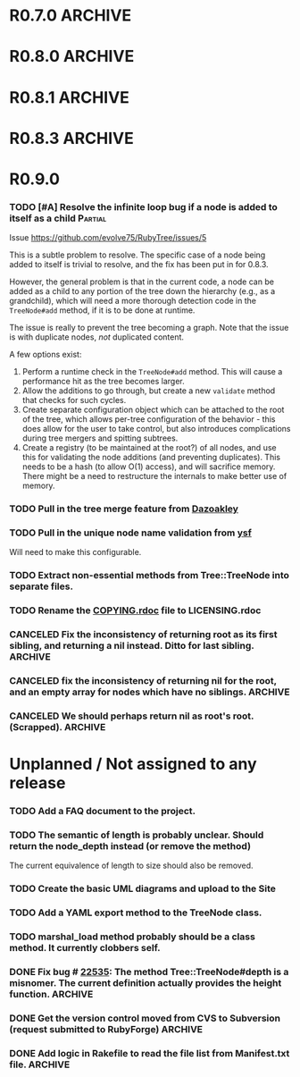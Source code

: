 # -*- mode: org; coding: utf-8-unix; fill-column: 120; -*-
#+OPTIONS: ^:{}
#+TODO: TODO(t) | DONE(d) CANCELED(c)

* R0.7.0                                                                                  :ARCHIVE:
*** DONE Start using signed tags from R0.7.0                                              :ARCHIVE:
*** DONE Add a check in the Tree::TreeNode.add method to prevent addition of nil child nodes :ARCHIVE:
    CLOSED: [2010-02-23 Tue 23:07]
*** DONE Fix the edge condition for Tree::TreeNode.isOnlyChild? when the root node is the receiver. :ARCHIVE:
    CLOSED: [2010-02-23 Tue 22:03]
    There really is no good default to this situation.  We will return 'true' simply because there is no other sibling
    to a root.  However, a good case can be made that a root node does not have any parent either.
*** DONE Add a convenience 'level' method to the TreeNode class (will be an alias to nodeDepth) :ARCHIVE:
    CLOSED: [2010-02-21 Sun 01:02]
*** DONE Add a API-CHANGES file to document the various API changes made till date        :ARCHIVE:
    CLOSED: [2010-01-31 Sun 00:52]
*** DONE Add new methods to return the degree counts of the receiver node (in-degree and out-degree) :ARCHIVE:
    CLOSED: [2010-01-30 Sat 23:56]




* R0.8.0                                                                                  :ARCHIVE:
*** DONE Convert all method names to the canonical /^[_a-z<>=\[|+-\/\*`]+[_a-z0-9_<>=~@\[\]]*[=!\?]?$/ pattern :ARCHIVE:
    See Roodi report at http://getcaliper.com/caliper/tool?tool=roodi&repo=git://github.com/evolve75/RubyTree.git
*** DONE Integrate the subtree cloning patch submitted by Vincenzo Farrugia.              :ARCHIVE:



* R0.8.1                                                                                  :ARCHIVE:
*** DONE Fix [[http://rubyforge.org/tracker/index.php?func%3Ddetail&aid%3D28613&group_id%3D1215&atid%3D4793][bug #28613]] which was affecting the `leftChild=' and `rightChild=' methods for binary trees. :ARCHIVE:



* R0.8.3                                                                                  :ARCHIVE:

  This is a bugfix release.

*** DONE Make Rubytree compatible with Bundler                                            :ARCHIVE:
    CLOSED: [2012-08-21 Tue 21:04]

*** DONE Make Rubytree compatible wth gem-testers                                         :ARCHIVE:
    CLOSED: [2012-08-21 Tue 21:04]

*** DONE Remove the dependency on Hoe                                                     :ARCHIVE:
    CLOSED: [2012-08-21 Tue 21:05]
*** DONE Resolve the _tree.rb_ file conflict with the [[http://netaddr.rubyforge.org/][netaddr gem]]                           :ARCHIVE:
    CLOSED: [2012-08-20 Mon 01:03]
    Issue https://github.com/evolve75/RubyTree/issues/8

*** DONE Update documentation to be more explicit about duplicate node names              :ARCHIVE:
    CLOSED: [2012-08-19 Sun 21:46]
    Issue https://github.com/evolve75/RubyTree/issues/7
    Update documentation for :name attribute in tree.rb.  There is no
    specific code fix needed.

*** DONE Allow integers to be used as node names (clarify the scenario). Fixed issue #6.  :ARCHIVE:
    CLOSED: [2012-08-19 Sun 15:17]
    Issue https://github.com/evolve75/RubyTree/issues/6
    We will need to warn the user when an Integer is used as a name
    for the node (but still allow the usage),
    and
    also add an optional flag to the TreeNode#[] method to allow the
    user to explicitly indicate use of the Integer parameter as a
    literal name, and not as an /index/ to the children array.

*** DONE Clarify (or fix) the scenario whether a root node without children is a leaf     :ARCHIVE:
    CLOSED: [2012-08-19 Sun 15:09]
    Issue http://rubyforge.org/tracker/index.php?func=detail&aid=29549&group_id=1215&atid=4793

#+begin_src ruby -n :eval no
  tree.each_leaf do |tree_leaf|
    tree_leaf_parent = tree_leaf.parent
    tree_leaf.remove_from_parent!
    puts tree_leaf_parent.is_leaf?
  end
#+end_src

    will return ~false~, while technically ~tree_leaf_parent~ becomes leaf itself when ~tree_leaf~ is removed.

    The problem here is that the code above is trying to concurrently modify the collection over which the ~each_leaf~
    iterator is looping, which has unpredicable results.  As an example, try this with an array:

#+begin_src ruby -n
    a = Array(1..5)
    a.each do |e|
      a.delete(e)
    end
    a
#+end_src

#+RESULTS:
| 2 | 4 |

    The result is surprising, as not all elements are being deleted.  A good explanation is available in [[https://groups.google.com/forum/?fromgroups#!topic/ruby-talk-google/iEDF8qhojss%255B1-25%255D][this thread]] on
    Ruby-Talk @ Google.

    The correct way to handle the original need is:

#+begin_src ruby -n :eval no
  leafs = @root.each_leaf
  parents = leafs.collect {|leaf| leaf.parent }
  leafs.each {|leaf| leaf.remove_from_parent!}
  parents.each {|parent| assert(parent.is_leaf?) if not parent.has_children?}
#+end_src

    Basically, the parent removal is done in a separate block, and *then* the check for the parents becoming leafs is done.

*** DONE Fix the ~first_sibling~ and ~last_sibling~ for the root                              :ARCHIVE:
    CLOSED: [2012-08-19 Sun 21:01]
    The current behavior is correct, and has been left as is.
*** DONE Fix the ~siblings~ method to return an empty array for root                        :ARCHIVE:
    CLOSED: [2012-08-19 Sun 21:03]
*** DONE Fix the TreeNode#root method to return nil for root's root.                      :ARCHIVE:
    CLOSED: [2012-08-19 Sun 21:13]

    Left the code as-is, since we need some way to un-ambiguously find the root, regardless of the node given.



* R0.9.0
  DEADLINE: <2012-09-30 Sun>

*** TODO [#A] Resolve the infinite loop bug if a node is added to itself as a child       :Partial:
    Issue https://github.com/evolve75/RubyTree/issues/5

    This is a subtle problem to resolve.  The specific case of a node
    being added to itself is trivial to resolve, and the fix has been
    put in for 0.8.3.

    However, the general problem is that in the current code, a node
    can be added as a child to any portion of the tree down the
    hierarchy (e.g., as a grandchild), which will need a more thorough
    detection code in the ~TreeNode#add~ method, if it is to be done at
    runtime.

    The issue is really to prevent the tree becoming a graph.  Note
    that the issue is with duplicate nodes, /not/ duplicated content.

    A few options exist:
    1. Perform a runtime check in the ~TreeNode#add~ method.  This will
       cause a performance hit as the tree becomes larger.
    2. Allow the additions to go through, but create a new ~validate~
       method that checks for such cycles.
    3. Create separate configuration object which can be attached to
       the root of the tree, which allows per-tree configuration of
       the behavior - this does allow for the user to take control,
       but also introduces complications during tree mergers and
       spitting subtrees.
    4. Create a registry (to be maintained at the root?) of all nodes,
       and use this for validating the node additions (and preventing
       duplicates).  This needs to be a hash (to allow O(1) access),
       and will sacrifice memory.  There might be a need to
       restructure the internals to make better use of memory.

*** TODO Pull in the tree merge feature from [[https://github.com/evolve75/RubyTree/pull/2][Dazoakley]]

*** TODO Pull in the unique node name validation from [[https://github.com/evolve75/RubyTree/pull/9][ysf]]
    Will need to make this configurable.

*** TODO Extract non-essential methods from Tree::TreeNode into separate files.

*** TODO Rename the [[file:COPYING.rdoc][COPYING.rdoc]] file to LICENSING.rdoc


*** CANCELED Fix the inconsistency of returning root as its first sibling, and returning a nil instead.  Ditto for last sibling. :ARCHIVE:
    CLOSED: [2012-08-25 Sat 20:49]
    This is actually consistent.
*** CANCELED fix the inconsistency of returning nil for the root, and an empty array for nodes which have no siblings. :ARCHIVE:
    CLOSED: [2012-08-25 Sat 20:51]
    Already fixed in [[R0.8.3]].

*** CANCELED We should perhaps return nil as root's root. (Scrapped).                     :ARCHIVE:
    CLOSED: [2012-08-25 Sat 20:35]
    This proposed change does make sense at one level (since the root node does not have any parent), but returning root
    as root's root (no pun intended) makes accessing the root from anywhere in the tree much easier.



* Unplanned / Not assigned to any release
*** TODO Add a FAQ document to the project.
*** TODO The semantic of length is probably unclear.  Should return the node_depth instead (or remove the method)
    The current equivalence of length to size should also be removed.

*** TODO Create the basic UML diagrams and upload to the Site
    DEADLINE: <2010-01-04 Mon>

*** TODO Add a YAML export method to the TreeNode class.

*** TODO marshal_load method probably should be a class method.  It currently clobbers self.
*** DONE Fix bug # [[http://rubyforge.org/tracker/index.php%3Ffunc%3Ddetail&aid%3D22535&group_id%3D1215&atid%3D4793][22535]]: The method Tree::TreeNode#depth is a misnomer.  The current definition actually provides the height function. :ARCHIVE:
    DEADLINE: <2010-01-09 Sat> CLOSED: [2010-01-03 Sun 22:15]

*** DONE Get the version control moved from CVS to Subversion (request submitted to RubyForge) :ARCHIVE:
    CLOSED: [2010-01-02 Sat 17:58]

*** DONE Add logic in Rakefile to read the file list from Manifest.txt file.              :ARCHIVE:
  CLOSED: [2009-12-31 Thu 23:37]
